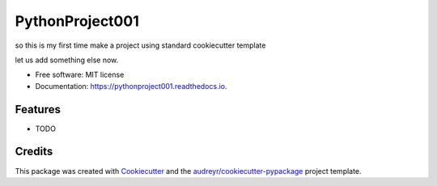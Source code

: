 ================
PythonProject001
================


.. image:: https://img.shields.io/pypi/v/pythonproject001.svg
        :target: https://pypi.python.org/pypi/pythonproject001

.. image:: https://img.shields.io/travis/saksham-2000/pythonproject001.svg
        :target: https://travis-ci.com/saksham-2000/pythonproject001

.. image:: https://readthedocs.org/projects/pythonproject001/badge/?version=latest
        :target: https://pythonproject001.readthedocs.io/en/latest/?version=latest
        :alt: Documentation Status




so this is my first time make a project using standard cookiecutter template

let us add something else now.


* Free software: MIT license
* Documentation: https://pythonproject001.readthedocs.io.


Features
--------

* TODO

Credits
-------

This package was created with Cookiecutter_ and the `audreyr/cookiecutter-pypackage`_ project template.

.. _Cookiecutter: https://github.com/audreyr/cookiecutter
.. _`audreyr/cookiecutter-pypackage`: https://github.com/audreyr/cookiecutter-pypackage
